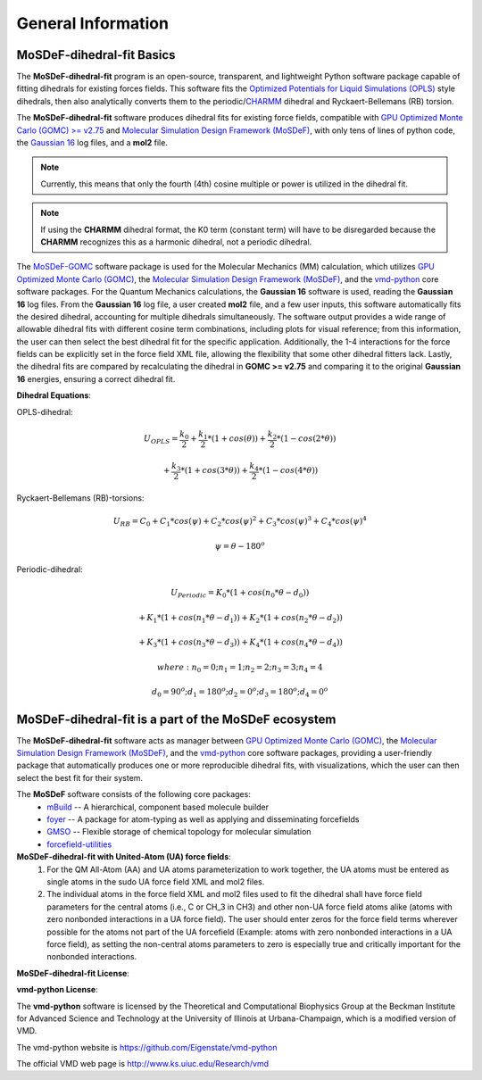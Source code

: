 
General Information
===================


MoSDeF-dihedral-fit Basics
--------------------------
The **MoSDeF-dihedral-fit** program is an open-source, transparent, and lightweight Python software package capable
of fitting dihedrals for existing forces fields.  This software fits the
`Optimized Potentials for Liquid Simulations (OPLS) <https://pubs.acs.org/doi/10.1021/ja9621760>`_ style
dihedrals, then also analytically converts them to the periodic/`CHARMM <https://www.charmm.org>`_ dihedral and
Ryckaert-Bellemans (RB) torsion.

The **MoSDeF-dihedral-fit** software produces dihedral fits for existing force fields, compatible with
`GPU Optimized Monte Carlo (GOMC) >= v2.75 <http://gomc.eng.wayne.edu>`_ and
`Molecular Simulation Design Framework (MoSDeF) <https://mosdef.org>`_, with only tens of lines of python code,
the `Gaussian 16 <https://gaussian.com>`_ log files, and a **mol2** file.

.. note::
    Currently, this means that only the fourth (4th) cosine multiple or power is utilized in the dihedral fit.

.. note::
    If using the **CHARMM** dihedral format, the K0 term (constant term)
    will have to be disregarded because the **CHARMM** recognizes this as a harmonic dihedral,
    not a periodic dihedral.


The `MoSDeF-GOMC <https://github.com/GOMC-WSU/MoSDeF-GOMC/tree/master/mosdef_gomc>`_ software package is used
for the Molecular Mechanics (MM) calculation, which utilizes
`GPU Optimized Monte Carlo (GOMC) <http://gomc.eng.wayne.edu>`_, the
`Molecular Simulation Design Framework (MoSDeF) <https://mosdef.org>`_, and the
`vmd-python <https://github.com/Eigenstate/vmd-python>`_ core software packages. For the Quantum Mechanics calculations,
the **Gaussian 16** software is used, reading the **Gaussian 16** log files.
From the **Gaussian 16** log file, a user created **mol2** file, and a few user inputs, this software automatically
fits the desired dihedral, accounting for multiple dihedrals simultaneously. The software output provides
a wide range of allowable dihedral fits with different cosine term combinations, including plots for visual reference;
from this information, the user can then select the best dihedral fit for the specific application.
Additionally, the 1-4 interactions for the force fields can be explicitly set in the force field XML file,
allowing the flexibility that some other dihedral fitters lack. Lastly, the dihedral fits are compared by recalculating
the dihedral in **GOMC >= v2.75** and comparing it to the original **Gaussian 16** energies, ensuring a correct dihedral fit.

**Dihedral Equations**:

OPLS-dihedral:

.. math:: 
    U_{OPLS} = \frac{k_0}{2} 
                    + \frac{k_1}{2}*(1+cos(\theta)) 
                    + \frac{k_2}{2}*(1-cos(2*\theta)) 

.. math:: 
                        + \frac{k_3}{2}*(1+cos(3*\theta)) 
                        + \frac{k_4}{2}*(1-cos(4*\theta))

Ryckaert-Bellemans (RB)-torsions:

.. math:: 
    U_{RB} = C_0 + C_1*cos(\psi) 
                  + C_2*cos(\psi)^2 
                  + C_3*cos(\psi)^3 
                  + C_4*cos(\psi)^4

.. math:: 
   \psi = \theta - 180^o

Periodic-dihedral:   

.. math:: 
    U_{Periodic} = K_0 * (1 + cos(n_0*\theta - d_0)) 

.. math:: 
                            + K_1 * (1 + cos(n_1*\theta - d_1)) 
                            + K_2 * (1 + cos(n_2*\theta - d_2))  

.. math:: 
                            + K_3 * (1 + cos(n_3*\theta - d_3)) 
                            + K_4 * (1 + cos(n_4*\theta - d_4))  

.. math::
    where:  n_0 = 0  ;  n_1 = 1  ;  n_2 = 2  ;  n_3 = 3  ;  n_4 = 4 

.. math::
    d_0 = 90^o  ;  d_1 = 180^o  ;  d_2 = 0^o  ;  d_3 = 180^o  ;  d_4 = 0^o

MoSDeF-dihedral-fit is a part of the MoSDeF ecosystem
-----------------------------------------------------
The **MoSDeF-dihedral-fit** software acts as manager between
`GPU Optimized Monte Carlo (GOMC) <http://gomc.eng.wayne.edu>`_, the
`Molecular Simulation Design Framework (MoSDeF) <https://mosdef.org>`_, and the
`vmd-python <https://github.com/Eigenstate/vmd-python>`_ core software packages,
providing a user-friendly package that automatically produces one or more reproducible
dihedral fits, with visualizations, which the user can then select the best fit for their system.

The **MoSDeF** software consists of the following core packages:
	* `mBuild <https://mbuild.mosdef.org/en/stable/>`_ -- A hierarchical, component based molecule builder

	* `foyer <https://foyer.mosdef.org/en/stable/>`_ -- A package for atom-typing as well as applying and disseminating forcefields

	* `GMSO <https://gmso.mosdef.org/en/stable/>`_ -- Flexible storage of chemical topology for molecular simulation

	* `forcefield-utilities <https://github.com/mosdef-hub/forcefield-utilities/>`_

**MoSDeF-dihedral-fit with United-Atom (UA) force fields**:
   #.  For the QM All-Atom (AA) and UA atoms parameterization to work together, the UA atoms must be entered as single atoms in the sudo UA force field XML and mol2 files.
   #. The individual atoms in the force field XML and mol2 files used to fit the dihedral shall have force field parameters for the central atoms (i.e., C or CH_3 in CH3) and other non-UA force field atoms alike (atoms with zero nonbonded interactions in a UA force field). The user should enter zeros for the force field terms wherever possible for the atoms not part of the UA forcefield (Example: atoms with zero nonbonded interactions in a UA force field), as setting the non-central atoms parameters to zero is especially true and critically important for the nonbonded interactions.

**MoSDeF-dihedral-fit License**:

.. image:: https://img.shields.io/badge/license-MIT-blue.svg
    :target: http://opensource.org/licenses/MIT

**vmd-python License**:

The **vmd-python** software is licensed by the Theoretical and Computational Biophysics Group at the Beckman Institute for Advanced Science and Technology at the University of Illinois at Urbana-Champaign, which is a modified version of VMD.

The vmd-python website is https://github.com/Eigenstate/vmd-python

The official VMD web page is http://www.ks.uiuc.edu/Research/vmd
